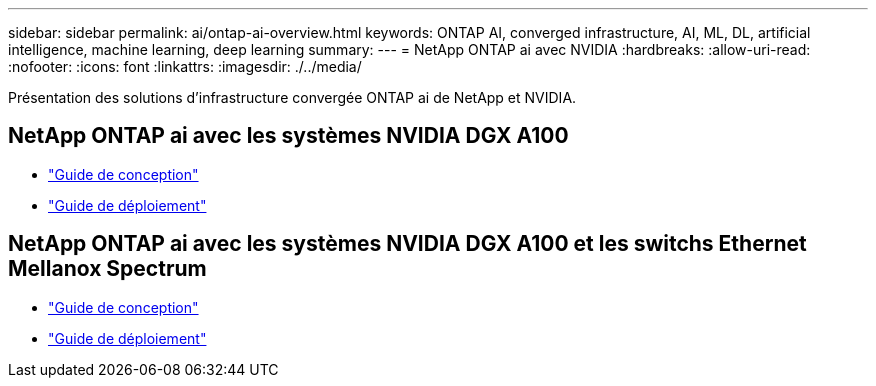 ---
sidebar: sidebar 
permalink: ai/ontap-ai-overview.html 
keywords: ONTAP AI, converged infrastructure, AI, ML, DL, artificial intelligence, machine learning, deep learning 
summary:  
---
= NetApp ONTAP ai avec NVIDIA
:hardbreaks:
:allow-uri-read: 
:nofooter: 
:icons: font
:linkattrs: 
:imagesdir: ./../media/


[role="lead"]
Présentation des solutions d'infrastructure convergée ONTAP ai de NetApp et NVIDIA.



== NetApp ONTAP ai avec les systèmes NVIDIA DGX A100

* link:https://www.netapp.com/pdf.html?item=/media/19432-nva-1151-design.pdf["Guide de conception"]
* link:https://www.netapp.com/pdf.html?item=/media/20708-nva-1151-deploy.pdf["Guide de déploiement"]




== NetApp ONTAP ai avec les systèmes NVIDIA DGX A100 et les switchs Ethernet Mellanox Spectrum

* link:https://www.netapp.com/pdf.html?item=/media/21793-nva-1153-design.pdf["Guide de conception"]
* link:https://www.netapp.com/pdf.html?item=/media/21789-nva-1153-deploy.pdf["Guide de déploiement"]

